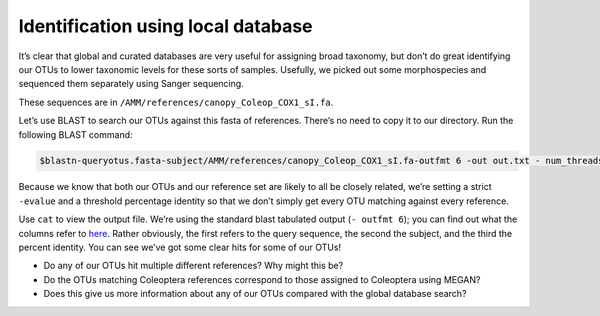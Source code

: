 =====================================
Identification using local database 
=====================================

It’s clear that global and curated databases are very useful for assigning broad taxonomy, but don’t do great identifying our OTUs to lower taxonomic levels for these sorts of samples. Usefully, we picked out some morphospecies and sequenced them separately using Sanger sequencing.

These sequences are in ``/AMM/references/canopy_Coleop_COX1_sI.fa``.

Let’s use BLAST to search our OTUs against this fasta of references. There’s no need to copy it to our directory. Run the following BLAST command:

.. code-block:: bash 

	$blastn-query​otus.fasta-​subject/AMM/references/canopy_Coleop_COX1_sI.fa-outfmt 6 -out ​out.txt -​ num_threads 1 -evalue 0.001 -perc_identity 97

Because we know that both our OTUs and our reference set are likely to all be closely related, we’re setting a strict ``-evalue`` and a threshold percentage identity so that we don’t simply get every OTU matching against every reference.

Use ``cat`` to view the output file. We’re using the standard blast tabulated output (``-​ outfmt 6``); you can find out what the columns refer to `here <https://www.ncbi.nlm.nih.gov/books/NBK279684/>`_. Rather obviously, the first refers to the query sequence, the second the subject, and the third the percent identity. You can see we’ve got some clear hits for some of our OTUs!

* Do any of our OTUs hit multiple different references? Why might this be?

* Do the OTUs matching Coleoptera references correspond to those assigned to Coleoptera using MEGAN?

* Does this give us more information about any of our OTUs compared with the global database search?
